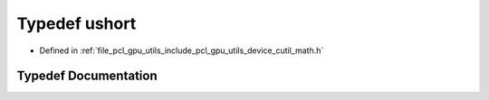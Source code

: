 .. _exhale_typedef_gpu_2utils_2include_2pcl_2gpu_2utils_2device_2cutil__math_8h_1ab95f123a6c9bcfee6a343170ef8c5f69:

Typedef ushort
==============

- Defined in :ref:`file_pcl_gpu_utils_include_pcl_gpu_utils_device_cutil_math.h`


Typedef Documentation
---------------------


.. doxygentypedef:: ushort
